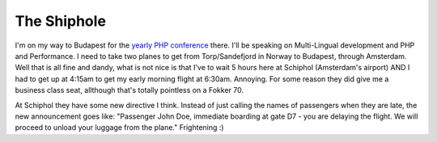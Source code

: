 The Shiphole
============

.. articleMetaData::
   :Where: Amsterdam, The Netherlands
   :Date: 20050311 0938 CET
   :Tags: work, php

I'm on my way to Budapest for the `yearly PHP conference`_ there.
I'll be speaking on Multi-Lingual development and PHP and Performance. I need to take two planes to get from
Torp/Sandefjord in Norway to Budapest, through Amsterdam. Well that is all fine and dandy, what is not nice
is that I've to wait 5 hours here at Schiphol (Amsterdam's airport) AND I had to get up at 4:15am to get my
early morning flight at 6:30am. Annoying. For some reason they did give me a business class seat, allthough
that's totally pointless on a Fokker 70.

At Schiphol they have some new directive I think. Instead of just calling the names of passengers when they
are late, the new announcement goes like: "Passenger John Doe, immediate boarding at gate D7 - you are
delaying the flight. We will proceed to unload your luggage from the plane." Frightening :)


.. _`yearly PHP conference`: http://www.phpconf.hu/2005/

